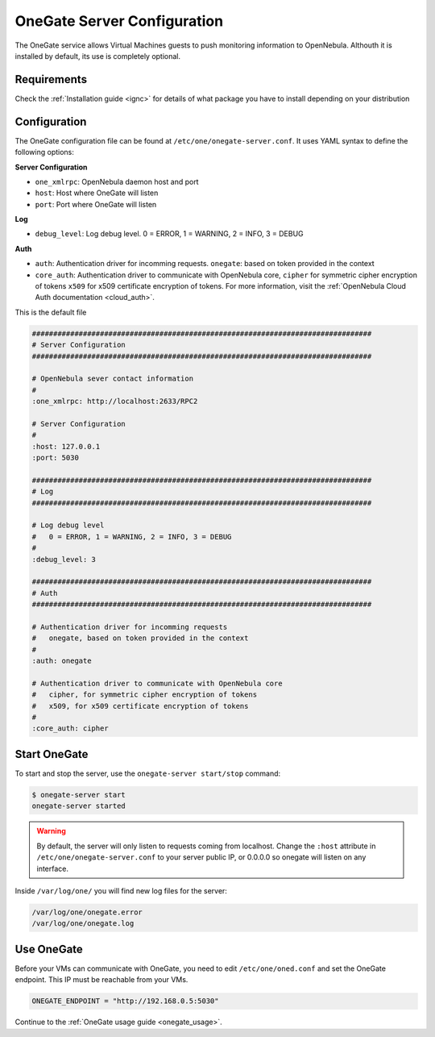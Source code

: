 .. _onegate_configure:

=============================
OneGate Server Configuration
=============================

The OneGate service allows Virtual Machines guests to push monitoring information to OpenNebula. Althouth it is installed by default, its use is completely optional.

Requirements
============

Check the :ref:`Installation guide <ignc>` for details of what package you have to install depending on your distribution

Configuration
=============

The OneGate configuration file can be found at ``/etc/one/onegate-server.conf``. It uses YAML syntax to define the following options:

**Server Configuration**

* ``one_xmlrpc``: OpenNebula daemon host and port
* ``host``: Host where OneGate will listen
* ``port``: Port where OneGate will listen

**Log**

* ``debug_level``: Log debug level. 0 = ERROR, 1 = WARNING, 2 = INFO, 3 = DEBUG

**Auth**

* ``auth``: Authentication driver for incomming requests. ``onegate``: based on token provided in the context
* ``core_auth``: Authentication driver to communicate with OpenNebula core, ``cipher`` for symmetric cipher encryption of tokens ``x509`` for x509 certificate encryption of tokens. For more information, visit the :ref:`OpenNebula Cloud Auth documentation <cloud_auth>`.

This is the default file

.. code::

    ################################################################################
    # Server Configuration
    ################################################################################
     
    # OpenNebula sever contact information
    #
    :one_xmlrpc: http://localhost:2633/RPC2
     
    # Server Configuration
    #
    :host: 127.0.0.1
    :port: 5030
     
    ################################################################################
    # Log
    ################################################################################
     
    # Log debug level
    #   0 = ERROR, 1 = WARNING, 2 = INFO, 3 = DEBUG
    #
    :debug_level: 3
     
    ################################################################################
    # Auth
    ################################################################################
     
    # Authentication driver for incomming requests
    #   onegate, based on token provided in the context
    #
    :auth: onegate
     
    # Authentication driver to communicate with OpenNebula core
    #   cipher, for symmetric cipher encryption of tokens
    #   x509, for x509 certificate encryption of tokens
    #
    :core_auth: cipher

Start OneGate
=============

To start and stop the server, use the ``onegate-server start/stop`` command:

.. code::

    $ onegate-server start
    onegate-server started

.. warning:: By default, the server will only listen to requests coming from localhost. Change the ``:host`` attribute in ``/etc/one/onegate-server.conf`` to your server public IP, or 0.0.0.0 so onegate will listen on any interface.

Inside ``/var/log/one/`` you will find new log files for the server:

.. code::

    /var/log/one/onegate.error
    /var/log/one/onegate.log

Use OneGate
===========

Before your VMs can communicate with OneGate, you need to edit ``/etc/one/oned.conf`` and set the OneGate endpoint. This IP must be reachable from your VMs.

.. code::

    ONEGATE_ENDPOINT = "http://192.168.0.5:5030"

Continue to the :ref:`OneGate usage guide <onegate_usage>`.

